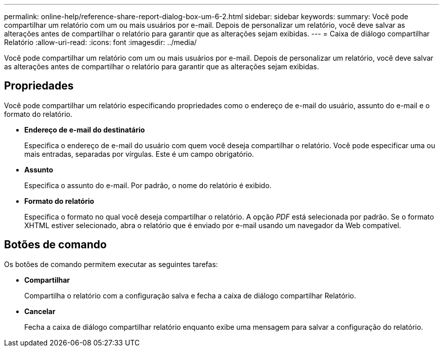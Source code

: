 ---
permalink: online-help/reference-share-report-dialog-box-um-6-2.html 
sidebar: sidebar 
keywords:  
summary: Você pode compartilhar um relatório com um ou mais usuários por e-mail. Depois de personalizar um relatório, você deve salvar as alterações antes de compartilhar o relatório para garantir que as alterações sejam exibidas. 
---
= Caixa de diálogo compartilhar Relatório
:allow-uri-read: 
:icons: font
:imagesdir: ../media/


[role="lead"]
Você pode compartilhar um relatório com um ou mais usuários por e-mail. Depois de personalizar um relatório, você deve salvar as alterações antes de compartilhar o relatório para garantir que as alterações sejam exibidas.



== Propriedades

Você pode compartilhar um relatório especificando propriedades como o endereço de e-mail do usuário, assunto do e-mail e o formato do relatório.

* *Endereço de e-mail do destinatário*
+
Especifica o endereço de e-mail do usuário com quem você deseja compartilhar o relatório. Você pode especificar uma ou mais entradas, separadas por vírgulas. Este é um campo obrigatório.

* *Assunto*
+
Especifica o assunto do e-mail. Por padrão, o nome do relatório é exibido.

* *Formato do relatório*
+
Especifica o formato no qual você deseja compartilhar o relatório. A opção _PDF_ está selecionada por padrão. Se o formato XHTML estiver selecionado, abra o relatório que é enviado por e-mail usando um navegador da Web compatível.





== Botões de comando

Os botões de comando permitem executar as seguintes tarefas:

* *Compartilhar*
+
Compartilha o relatório com a configuração salva e fecha a caixa de diálogo compartilhar Relatório.

* *Cancelar*
+
Fecha a caixa de diálogo compartilhar relatório enquanto exibe uma mensagem para salvar a configuração do relatório.


